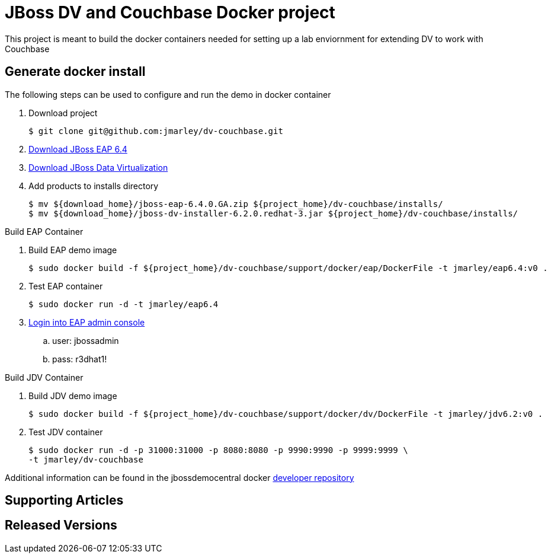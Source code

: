 = JBoss DV and Couchbase Docker project
:source-highlighter: pygments
:icons: font

This project is meant to build the docker containers needed for setting up a lab
enviornment for extending DV to work with Couchbase

== Generate docker install
The following steps can be used to configure and run the demo in docker container

. Download project
+
[source,bash]
----
$ git clone git@github.com:jmarley/dv-couchbase.git
----
. http://developers.redhat.com/download-manager/file/jboss-eap-6.4.0.GA.zip[Download JBoss EAP 6.4]
. http://www.jboss.org/products/datavirt/download/[Download JBoss Data Virtualization]
. Add products to installs directory
+
[source,bash]
----
$ mv ${download_home}/jboss-eap-6.4.0.GA.zip ${project_home}/dv-couchbase/installs/
$ mv ${download_home}/jboss-dv-installer-6.2.0.redhat-3.jar ${project_home}/dv-couchbase/installs/
----

.Build EAP Container
. Build EAP demo image
+
[source,bash]
----
$ sudo docker build -f ${project_home}/dv-couchbase/support/docker/eap/DockerFile -t jmarley/eap6.4:v0 .
----

. Test EAP container
+
[source,bash]
----
$ sudo docker run -d -t jmarley/eap6.4
----

. http://localhost:9990[Login into EAP admin console]
.. user: jbossadmin
.. pass: r3dhat1!

.Build JDV Container
. Build JDV demo image
+
[source,bash]
----
$ sudo docker build -f ${project_home}/dv-couchbase/support/docker/dv/DockerFile -t jmarley/jdv6.2:v0 .
----

. Test JDV container
+
[source,bash]
----
$ sudo docker run -d -p 31000:31000 -p 8080:8080 -p 9990:9990 -p 9999:9999 \
-t jmarley/dv-couchbase
----

Additional information can be found in the jbossdemocentral docker
https://github.com/jbossdemocentral/docker-developer[developer repository]

== Supporting Articles

== Released Versions
